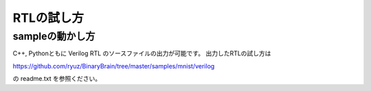 ﻿================
RTLの試し方
================


sampleの動かし方
===================

C++, Pythonともに Verilog RTL のソースファイルの出力が可能です。
出力したRTLの試し方は

https://github.com/ryuz/BinaryBrain/tree/master/samples/mnist/verilog


の readme.txt を参照ください。


